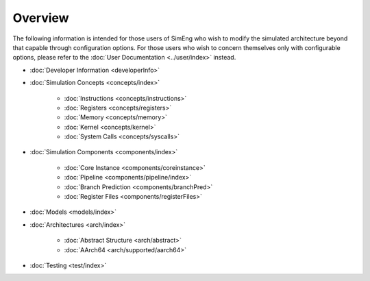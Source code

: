 Overview
========

The following information is intended for those users of SimEng who wish to modify the simulated architecture beyond that capable through configuration options. For those users who wish to concern themselves only with configurable options, please refer to the :doc:`User Documentation <../user/index>` instead.

* :doc:`Developer Information <developerInfo>`

* :doc:`Simulation Concepts <concepts/index>`

   * :doc:`Instructions <concepts/instructions>`
   * :doc:`Registers <concepts/registers>`
   * :doc:`Memory <concepts/memory>`
   * :doc:`Kernel <concepts/kernel>`
   * :doc:`System Calls <concepts/syscalls>`

* :doc:`Simulation Components <components/index>`

   * :doc:`Core Instance <components/coreinstance>`
   * :doc:`Pipeline <components/pipeline/index>`
   * :doc:`Branch Prediction <components/branchPred>`
   * :doc:`Register Files <components/registerFiles>`

* :doc:`Models <models/index>`
* :doc:`Architectures <arch/index>`

   * :doc:`Abstract Structure <arch/abstract>`
   * :doc:`AArch64 <arch/supported/aarch64>`
   
* :doc:`Testing <test/index>`


